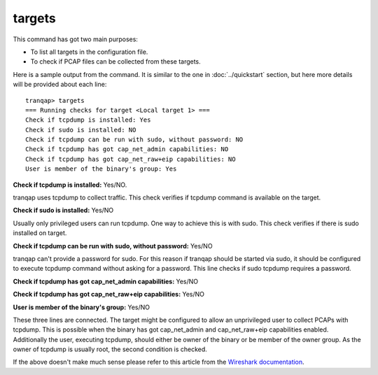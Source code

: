 targets
-------

This command has got two main purposes:

-  To list all targets in the configuration file.
-  To check if PCAP files can be collected from these targets.

Here is a sample output from the command. It is similar to the one in
:doc:`../quickstart` section, but here more details will be provided 
about each line:

::

    tranqap> targets
    === Running checks for target <Local target 1> ===
    Check if tcpdump is installed: Yes
    Check if sudo is installed: NO
    Check if tcpdump can be run with sudo, without password: NO
    Check if tcpdump has got cap_net_admin capabilities: NO
    Check if tcpdump has got cap_net_raw+eip capabilities: NO
    User is member of the binary's group: Yes

**Check if tcpdump is installed:** Yes/NO.

tranqap uses tcpdump to collect traffic. This check verifies if tcpdump
command is available on the target.

**Check if sudo is installed:** Yes/NO

Usually only privileged users can run tcpdump. One way to achieve this
is with sudo. This check verifies if there is sudo installed on target.

**Check if tcpdump can be run with sudo, without password:** Yes/NO

tranqap can't provide a password for sudo. For this reason if tranqap should
be started via sudo, it should be configured to execute tcpdump command
without asking for a password. This line checks if sudo tcpdump requires
a password.

**Check if tcpdump has got cap\_net\_admin capabilities:** Yes/NO

**Check if tcpdump has got cap\_net\_raw+eip capabilities:** Yes/NO

**User is member of the binary's group:** Yes/NO

These three lines are connected. The target might be configured to allow
an unprivileged user to collect PCAPs with tcpdump. This is possible
when the binary has got cap\_net\_admin and cap\_net\_raw+eip
capabilities enabled. Additionally the user, executing tcpdump, should
either be owner of the binary or be member of the owner group. As the
owner of tcpdump is usually root, the second condition is checked.

If the above doesn't make much sense please refer to this article from 
the `Wireshark documentation <https://wiki.wireshark.org/CaptureSetup/CapturePrivileges>`_.
